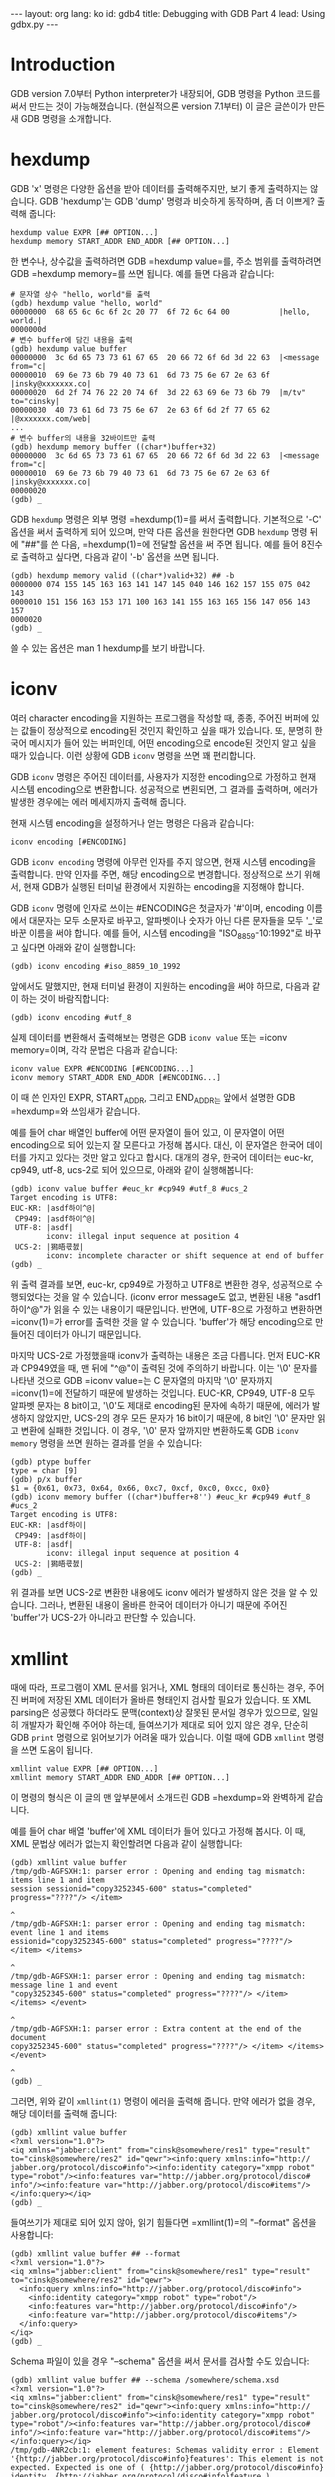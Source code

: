 # -*-org-*-
#+STARTUP: odd
#+OPTIONS: toc:4
#+BEGIN_HTML
---
layout: org
lang: ko
id: gdb4
title: Debugging with GDB Part 4
lead: Using gdbx.py

---
#+END_HTML


* Introduction

GDB version 7.0부터 Python interpreter가 내장되어, GDB 명령을 Python
코드를 써서 만드는 것이 가능해졌습니다.  (현실적으론 version 7.1부터)
이 글은 글쓴이가 만든 새 GDB 명령을 소개합니다.

* hexdump

GDB 'x' 명령은 다양한 옵션을 받아 데이터를 출력해주지만, 보기 좋게
출력하지는 않습니다. GDB 'hexdump'는 GDB 'dump' 명령과 비슷하게
동작하며, 좀 더 이쁘게? 출력해 줍니다:

#+BEGIN_SRC text
hexdump value EXPR [## OPTION...]
hexdump memory START_ADDR END_ADDR [## OPTION...]
#+END_SRC

한 변수나, 상수값을 출력하려면 GDB =hexdump value=⁠를, 주소 범위를
출력하려면 GDB =hexdump memory=⁠를 쓰면 됩니다. 예를 들면 다음과
같습니다:

#+BEGIN_SRC text
# 문자열 상수 "hello, world"를 출력
(gdb) hexdump value "hello, world"
00000000  68 65 6c 6c 6f 2c 20 77  6f 72 6c 64 00           |hello, world.|
0000000d
# 변수 buffer에 담긴 내용을 출력
(gdb) hexdump value buffer
00000000  3c 6d 65 73 73 61 67 65  20 66 72 6f 6d 3d 22 63  |<message from="c|
00000010  69 6e 73 6b 79 40 73 61  6d 73 75 6e 67 2e 63 6f  |insky@xxxxxxx.co|
00000020  6d 2f 74 76 22 20 74 6f  3d 22 63 69 6e 73 6b 79  |m/tv" to="cinsky|
00000030  40 73 61 6d 73 75 6e 67  2e 63 6f 6d 2f 77 65 62  |@xxxxxxx.com/web|
...
# 변수 buffer의 내용을 32바이트만 출력
(gdb) hexdump memory buffer ((char*)buffer+32)
00000000  3c 6d 65 73 73 61 67 65  20 66 72 6f 6d 3d 22 63  |<message from="c|
00000010  69 6e 73 6b 79 40 73 61  6d 73 75 6e 67 2e 63 6f  |insky@xxxxxxx.co|
00000020
(gdb) _
#+END_SRC

GDB =hexdump= 명령은 외부 명령 =hexdump(1)=⁠를 써서 출력합니다.
기본적으로 '-C' 옵션을 써서 출력하게 되어 있으며, 만약 다른 옵션을
원한다면 GDB =hexdump= 명령 뒤에 "##"를 쓴 다음, =hexdump(1)=⁠에 전달할
옵션을 써 주면 됩니다.  예를 들어 8진수로 출력하고 싶다면, 다음과 같이
'-b' 옵션을 쓰면 됩니다.

#+BEGIN_SRC text
(gdb) hexdump memory valid ((char*)valid+32) ## -b
0000000 074 155 145 163 163 141 147 145 040 146 162 157 155 075 042 143
0000010 151 156 163 153 171 100 163 141 155 163 165 156 147 056 143 157
0000020
(gdb) _
#+END_SRC

쓸 수 있는 옵션은 man 1 hexdump를 보기 바랍니다.

* iconv

여러 character encoding을 지원하는 프로그램을 작성할 때, 종종, 주어진
버퍼에 있는 값들이 정상적으로 encoding된 것인지 확인하고 싶을 때가
있습니다.  또, 분명히 한국어 메시지가 들어 있는 버퍼인데, 어떤
encoding으로 encode된 것인지 알고 싶을 때가 있습니다.  이런 상황에 GDB
=iconv= 명령을 쓰면 꽤 편리합니다.

GDB =iconv= 명령은 주어진 데이터를, 사용자가 지정한 encoding으로
가정하고 현재 시스템 encoding으로 변환합니다.  성공적으로 변횐되면, 그
결과를 출력하며, 에러가 발생한 경우에는 에러 메세지까지 출력해 줍니다.

현재 시스템 encoding을 설정하거나 얻는 명령은 다음과 같습니다:

#+BEGIN_SRC text
iconv encoding [#ENCODING]
#+END_SRC

GDB =iconv encoding= 명령에 아무런 인자를 주지 않으면, 현재 시스템
encoding을 출력합니다.  만약 인자를 주면, 해당 encoding으로
변경합니다.  정상적으로 쓰기 위해서, 현재 GDB가 실행된 터미널 환경에서
지원하는 encoding을 지정해야 합니다.

GDB =iconv= 명령에 인자로 쓰이는 #ENCODING은 첫글자가 '#'이며,
encoding 이름에서 대문자는 모두 소문자로 바꾸고, 알파벳이나 숫자가 아닌
다른 문자들을 모두 '_'로 바꾼 이름을 써야 합니다.  예를 들어, 시스템
encoding을 "ISO_8859-10:1992"로 바꾸고 싶다면 아래와 같이 실행합니다:

#+BEGIN_SRC text
(gdb) iconv encoding #iso_8859_10_1992
#+END_SRC

앞에서도 말했지만, 현재 터미널 환경이 지원하는 encoding을 써야 하므로,
다음과 같이 하는 것이 바람직합니다:

#+BEGIN_SRC text
(gdb) iconv encoding #utf_8
#+END_SRC

실제 데이터를 변환해서 출력해보는 명령은 GDB =iconv value= 또는
=iconv memory=⁠이며, 각각 문법은 다음과 같습니다:

#+BEGIN_SRC text
iconv value EXPR #ENCODING [#ENCODING...]
iconv memory START_ADDR END_ADDR [#ENCODING...]
#+END_SRC

이 때 쓴 인자인 EXPR, START_ADDR, 그리고 END_ADDR는 앞에서 설명한 GDB
=hexdump=⁠와 쓰임새가 같습니다.

예를 들어 char 배열인 buffer에 어떤 문자열이 들어 있고, 이 문자열이
어떤 encoding으로 되어 있는지 잘 모른다고 가정해 봅시다.  대신, 이
문자열은 한국어 데이터를 가지고 있다는 것만 알고 있다고 합시다.  대개의
경우, 한국어 데이터는 euc-kr, cp949, utf-8, ucs-2로 되어 있으므로,
아래와 같이 실행해봅니다:

#+BEGIN_SRC text
(gdb) iconv value buffer #euc_kr #cp949 #utf_8 #ucs_2
Target encoding is UTF8:
EUC-KR: |asdf하이^@|
 CP949: |asdf하이^@|
 UTF-8: |asdf|
        iconv: illegal input sequence at position 4
 UCS-2: |獡晤쿇쳀|
        iconv: incomplete character or shift sequence at end of buffer
(gdb) _
#+END_SRC

위 출력 결과를 보면, euc-kr, cp949로 가정하고 UTF8로 변환한 경우,
성공적으로 수행되었다는 것을 알 수 있습니다. (iconv error message도
없고, 변환된 내용 "asdf1하이^@"가 읽을 수 있는 내용이기
때문입니다. 반면에, UTF-8으로 가정하고 변환하면 =iconv(1)=⁠가 error를
출력한 것을 알 수 있습니다.  'buffer'가 해당 encoding으로 만들어진
데이터가 아니기 때문입니다.

마지막 UCS-2로 가정했을때 iconv가 출력하는 내용은 조금 다릅니다.  먼저
EUC-KR과 CP949였을 때, 맨 뒤에 "^@"이 출력된 것에 주의하기
바랍니다. 이는 '\0' 문자를 나타낸 것으로 GDB =iconv value=⁠는 C 문자열의
마지막 '\0' 문자까지 =iconv(1)=⁠에 전달하기 때문에 발생하는 것입니다.
EUC-KR, CP949, UTF-8 모두 알파벳 문자는 8 bit이고, '\0'도 제대로
encoding된 문자에 속하기 때문에, 에러가 발생하지 않았지만, UCS-2의 경우
모든 문자가 16 bit이기 때문에, 8 bit인 '\0' 문자만 읽고 변환에 실패한
것입니다.  이 경우, '\0' 문자 앞까지만 변환하도록 GDB =iconv memory=
명령을 쓰면 원하는 결과를 얻을 수 있습니다:

#+BEGIN_SRC text
(gdb) ptype buffer
type = char [9]
(gdb) p/x buffer
$1 = {0x61, 0x73, 0x64, 0x66, 0xc7, 0xcf, 0xc0, 0xcc, 0x0}
(gdb) iconv memory buffer ((char*)buffer+8'') #euc_kr #cp949 #utf_8 #ucs_2
Target encoding is UTF8:
EUC-KR: |asdf하이|
 CP949: |asdf하이|
 UTF-8: |asdf|
        iconv: illegal input sequence at position 4
 UCS-2: |獡晤쿇쳀|
(gdb) _
#+END_SRC

위 결과를 보면 UCS-2로 변환한 내용에도 iconv 에러가 발생하지 않은 것을
알 수 있습니다.  그러나, 변환된 내용이 올바른 한국어 데이터가 아니기
때문에 주어진 'buffer'가 UCS-2가 아니라고 판단할 수 있습니다.

* xmllint

때에 따라, 프로그램이 XML 문서를 읽거나, XML 형태의 데이터로 통신하는
경우, 주어진 버퍼에 저장된 XML 데이터가 올바른 형태인지 검사할 필요가
있습니다.  또 XML parsing은 성공했다 하더라도 문맥(context)상 잘못된
문서일 경우가 있으므로, 일일히 개발자가 확인해 주어야 하는데,
들여쓰기가 제대로 되어 있지 않은 경우, 단순히 GDB =print= 명령으로
읽어보기가 어려울 때가 있습니다.  이럴 때에 GDB =xmllint= 명령을 쓰면
도움이 됩니다.

#+BEGIN_SRC text
xmllint value EXPR [## OPTION...]
xmllint memory START_ADDR END_ADDR [## OPTION...]
#+END_SRC

이 명령의 형식은 이 글의 맨 앞부분에서 소개드린 GDB =hexdump=⁠와
완벽하게 같습니다.

예를 들어 char 배열 'buffer'에 XML 데이터가 들어 있다고 가정해 봅시다.
이 때, XML 문법상 에러가 없는지 확인할려면 다음과 같이 실행합니다:

#+BEGIN_SRC text
(gdb) xmllint value buffer
/tmp/gdb-AGFSXH:1: parser error : Opening and ending tag mismatch: items line 1 and item
session sessionid="copy3252345-600" status="completed" progress="????"/> </item>
                                                                               ^
/tmp/gdb-AGFSXH:1: parser error : Opening and ending tag mismatch: event line 1 and items
essionid="copy3252345-600" status="completed" progress="????"/> </item> </items>
                                                                               ^
/tmp/gdb-AGFSXH:1: parser error : Opening and ending tag mismatch: message line 1 and event
"copy3252345-600" status="completed" progress="????"/> </item> </items> </event>
                                                                               ^
/tmp/gdb-AGFSXH:1: parser error : Extra content at the end of the document
copy3252345-600" status="completed" progress="????"/> </item> </items> </event> 
                                                                               ^
(gdb) _
#+END_SRC

그러면, 위와 같이 =xmllint(1)= 명령이 에러을 출력해 줍니다.  만약 에러가
없을 경우, 해당 데이터를 출력해 줍니다:

#+BEGIN_SRC text
(gdb) xmllint value buffer
<?xml version="1.0"?>
<iq xmlns="jabber:client" from="cinsk@somewhere/res1" type="result"
to="cinsk@somewhere/res2" id="qewr"><info:query xmlns:info="http://
jabber.org/protocol/disco#info"><info:identity category="xmpp robot"
type="robot"/><info:features var="http://jabber.org/protocol/disco#
info"/><info:feature var="http://jabber.org/protocol/disco#items"/>
</info:query></iq>
(gdb) _
#+END_SRC

들여쓰기가 제대로 되어 있지 않아, 읽기 힘들다면 =xmllint(1)=⁠의
"--format" 옵션을 사용합니다:

#+BEGIN_SRC text
(gdb) xmllint value buffer ## --format
<?xml version="1.0"?>
<iq xmlns="jabber:client" from="cinsk@somewhere/res1" type="result" to="cinsk@somewhere/res2" id="qewr">
  <info:query xmlns:info="http://jabber.org/protocol/disco#info">
    <info:identity category="xmpp robot" type="robot"/>
    <info:features var="http://jabber.org/protocol/disco#info"/>
    <info:feature var="http://jabber.org/protocol/disco#items"/>
  </info:query>
</iq>
(gdb) _
#+END_SRC

Schema 파일이 있을 경우 "--schema" 옵션을 써서 문서를 검사할 수도 있습니다:

#+BEGIN_SRC text
(gdb) xmllint value buffer ## --schema /somewhere/schema.xsd
<?xml version="1.0"?>
<iq xmlns="jabber:client" from="cinsk@somewhere/res1" type="result"
to="cinsk@somewhere/res2" id="qewr"><info:query xmlns:info="http://
jabber.org/protocol/disco#info"><info:identity category="xmpp robot"
type="robot"/><info:features var="http://jabber.org/protocol/disco#
info"/><info:feature var="http://jabber.org/protocol/disco#items"/>
</info:query></iq>
/tmp/gdb-4NR2cb:1: element features: Schemas validity error : Element
'{http://jabber.org/protocol/disco#info}features': This element is not
expected. Expected is one of ( {http://jabber.org/protocol/disco#info}
identity, {http://jabber.org/protocol/disco#info}feature ).
/tmp/gdb-4NR2cb fails to validate

(gdb) _
#+END_SRC

현재, 위와 같이 사용할 때 경로 이름에 "~/src/something"에서처럼 '~'
문자를 쓸 수 없습니다.

* Summary

지금까지 설명 드린 =hexdump=, =iconv=, =xmllint= 명령들은, 글쓴이가
GDB python interface를 써서 만들었습니다.  직접 써보길 원한다면,
~gdbx.py~⁠를 받아서 저장한(예: "$HOME/src/gdb/") 다음, 개발자의 ~.gdbinit~
파일에 다음과 같이 써 주어야 합니다:

#+BEGIN_SRC text
source ~/src/gdb/gdbx.py
#+END_SRC

참! 글쓴이는 Gentoo Linux에서 GDB version 7.1으로 작업했습니다.  GDB
version 7.1 미만은 제대로 동작하지 않습니다.

- [http://www.cinsk.org/gitweb/?p=snippets.git;a=blob_plain;f=gdbx.py;hb=HEAD
  gdbx.py 다운로드 받기]
- [http://www.cinsk.org/gitweb/?p=snippets.git;a=blob;f=gdbx.py;hb=HEAD
  읽어보기]

마지막으로, 직접 GDB 명령을 만들어 보고 싶다면, [[Debugging with GDB:
User Defined Commands in Python]]을 읽어보기 바랍니다.
